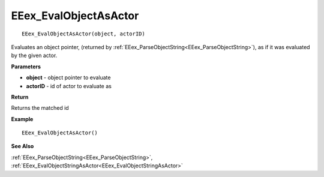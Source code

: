 .. _EEex_EvalObjectAsActor:

===================================
EEex_EvalObjectAsActor 
===================================

::

   EEex_EvalObjectAsActor(object, actorID)

Evaluates an object pointer, (returned by :ref:`EEex_ParseObjectString<EEex_ParseObjectString>`), as if it was evaluated by the given actor.

**Parameters**

* **object** - object pointer to evaluate
* **actorID** - id of actor to evaluate as

**Return**

Returns the matched id

**Example**

::

   EEex_EvalObjectAsActor()

**See Also**

:ref:`EEex_ParseObjectString<EEex_ParseObjectString>`, :ref:`EEex_EvalObjectStringAsActor<EEex_EvalObjectStringAsActor>` 

